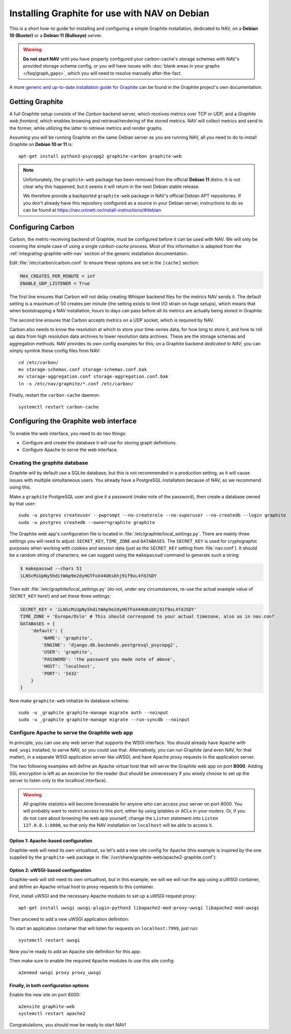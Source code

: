 ==============================================
Installing Graphite for use with NAV on Debian
==============================================

This is a short how-to guide for installing and configuring a simple Graphite
installation, dedicated to NAV, on a **Debian 10 (Buster)** or a **Debian 11
(Bullseye)** server.

.. warning:: **Do not start NAV** until you have properly configured your
             carbon-cache's storage schemas with NAV's provided storage schema
             config, or you *will* have issues with :doc:`blank areas in your
             graphs </faq/graph_gaps>`, which you will need to resolve
             manually after-the-fact.

A more `generic and up-to-date installation guide for Graphite
<https://graphite.readthedocs.io/en/latest/install.html>`_ can be found in the
Graphite project's own documentation.

Getting Graphite
================

A full Graphite setup consists of the *Carbon* backend server, which receives
metrics over TCP or UDP, and a *Graphite web frontend*, which enables browsing
and retrieval/rendering of the stored metrics. NAV will collect metrics and
send to the former, while utilizing the latter to retrieve metrics and render
graphs.

Assuming you will be running Graphite on the same Debian server as you are
running NAV, all you need to do to install Graphite on **Debian 10 or 11** is::

  apt-get install python3-psycopg2 graphite-carbon graphite-web

.. note:: Unfortunately, the ``graphite-web`` package has been removed from the
   official **Debian 11** distro. It is not clear why this happened, but it
   seems it will return in the next Debian stable release.

   We therefore provide a backported ``graphite-web`` package in NAV's official
   Debian APT repositories. If you don't already have this repository
   configured as a source in your Debian server, instructions to do so can be
   found at https://nav.uninett.no/install-instructions/#debian

Configuring Carbon
==================

Carbon, the metric-receiving backend of Graphite, must be configured before it
can be used with NAV. We will only be covering the simple case of using a
single *carbon-cache* process. Most of this information is adapted from the
:ref:`integrating-graphite-with-nav` section of the generic installation
documentation.

Edit :file:`/etc/carbon/carbon.conf` to ensure these options are set in the
``[cache]`` section:

.. code-block:: ini

   MAX_CREATES_PER_MINUTE = inf
   ENABLE_UDP_LISTENER = True

The first line ensures that Carbon will not delay creating Whisper backend
files for the metrics NAV sends it. The default setting is a maximum of 50
creates per minute (the setting exists to limit I/O strain on huge setups),
which means that when bootstrapping a NAV installation, hours to days can pass
before all its metrics are actually being stored in Graphite.

The second line ensures that Carbon accepts metrics on a UDP socket, which is
required by NAV.

Carbon also needs to know the resolution at which to store your time-series
data, for how long to store it, and how to roll up data from high resolution
data archives to lower resolution data archives. These are the storage schemas and
aggregation methods. NAV provides its own config examples for this; on a
Graphite backend *dedicated to NAV*, you can simply symlink these config files
from NAV::

  cd /etc/carbon/
  mv storage-schemas.conf storage-schemas.conf.bak
  mv storage-aggregation.conf storage-aggregation.conf.bak
  ln -s /etc/nav/graphite/*.conf /etc/carbon/

Finally, restart the ``carbon-cache`` daemon::

  systemctl restart carbon-cache

Configuring the Graphite web interface
======================================

To enable the web interface, you need to do two things:

- Configure and create the database it will use for storing graph definitions.
- Configure Apache to serve the web interface.

Creating the graphite database
------------------------------

Graphite will by default use a SQLite database, but this is not recommended in
a production setting, as it will cause issues with multiple simultaneous
users. You already have a PostgreSQL installation because of NAV, so we
recommend using this.

Make a ``graphite`` PostgreSQL user and give it a password (make note of the
password), then create a database owned by that user::

  sudo -u postgres createuser --pwprompt --no-createrole --no-superuser --no-createdb --login graphite
  sudo -u postgres createdb --owner=graphite graphite

The Graphite web app's configuration file is located in
:file:`/etc/graphite/local_settings.py`. There are mainly three settings you
will need to adjust: ``SECRET_KEY``, ``TIME_ZONE`` and ``DATABASES``. The
``SECRET_KEY`` is used for cryptographic purposes when working with cookies and
session data (just as the ``SECRET_KEY`` setting from :file:`nav.conf`). It
should be a random string of characters; we can suggest using the
``makepasswd`` command to generate such a string:

.. code-block:: console

  $ makepasswd --chars 51
  iLNScMiUpNy5hditWAp9e2dyHGTFoX44UKsbhj91f9xL4fdJSDY

Then edit :file:`/etc/graphite/local_settings.py` (do not, under any
circumstances, re-use the actual example value of ``SECRET_KEY`` here!) and
set these three settings:

.. code-block:: python

   SECRET_KEY = 'iLNScMiUpNy5hditWAp9e2dyHGTFoX44UKsbhj91f9xL4fdJSDY'
   TIME_ZONE = 'Europe/Oslo' # This should correspond to your actual timezone, also as in nav.conf
   DATABASES = {
       'default': {
           'NAME': 'graphite',
           'ENGINE': 'django.db.backends.postgresql_psycopg2',
           'USER': 'graphite',
           'PASSWORD': 'the password you made note of above',
           'HOST': 'localhost',
           'PORT': '5432'
       }
   }


Now make ``graphite-web`` initialize its database schema::

  sudo -u _graphite graphite-manage migrate auth --noinput
  sudo -u _graphite graphite-manage migrate --run-syncdb --noinput

Configure Apache to serve the Graphite web app
----------------------------------------------

In principle, you can use any web server that supports the WSGI interface. You
should already have Apache with ``mod_wsgi`` installed, to serve NAV, so you
could use that. Alternatively, you can run Graphite (and even NAV, for that
matter), in a separate WSGI application server like uWSGI, and have Apache
proxy requests to the application server.

The two following examples will define an Apache virtual host that will serve
the Graphite web app on port **8000**. Adding SSL encryption is left as an
excercise for the reader (but should be unnecessary if you wisely choose to set
up the server to listen only to the localhost interface).

.. warning:: All graphite statistics will become browseable for anyone who can
             access your server on port 8000. You will probably want to
             restrict access to this port, either by using iptables or ACLs in
             your routers. Or, if you do not care about browsing the web app
             yourself, change the ``Listen`` statement into ``Listen
             127.0.0.1:8000``, so that only the NAV installation on
             ``localhost`` will be able to access it.


Option 1: Apache-based configuration
~~~~~~~~~~~~~~~~~~~~~~~~~~~~~~~~~~~~

Graphite-web will need its own virtualhost, so let's add a new site config for
Apache (this example is inspired by the one supplied by the ``graphite-web``
package in :file:`/usr/share/graphite-web/apache2-graphite.conf`):

.. code-block:: apacheconf
   :caption: /etc/apache2/sites-available/graphite-web.conf

   Listen 8000
   <VirtualHost *:8000>

           WSGIDaemonProcess _graphite processes=1 threads=1 display-name='%{GROUP}' inactivity-timeout=120 user=_graphite group=_graphite
           WSGIProcessGroup _graphite
           WSGIImportScript /usr/share/graphite-web/graphite.wsgi process-group=_graphite application-group=%{GLOBAL}
           WSGIScriptAlias / /usr/share/graphite-web/graphite.wsgi

           Alias /content/ /usr/share/graphite-web/static/
           <Location "/content/">
                   SetHandler None
           </Location>

           ErrorLog ${APACHE_LOG_DIR}/graphite-web_error.log
           LogLevel warn
           CustomLog ${APACHE_LOG_DIR}/graphite-web_access.log combined

   </VirtualHost>


Option 2: uWSGI-based configuration
~~~~~~~~~~~~~~~~~~~~~~~~~~~~~~~~~~~

Graphite-web will still need its own virtualhost, but in this example, we will
we will run the app using a uWSGI container, and define an Apache virtual host
to proxy requests to this container.

First, install uWSGI and the necessary Apache modules to set up a uWSGI request
proxy::

  apt-get install uwsgi uwsgi-plugin-python3 libapache2-mod-proxy-uwsgi libapache2-mod-uwsgi

Then proceed to add a new uWSGI application definition:

.. code-block:: ini
   :caption: /etc/uwsgi/apps-enabled/graphite.ini

   [uwsgi]
   uid = _graphite
   gid = _graphite
   buffer-size = 32768
   chdir = /usr/share/graphite-web
   env = DJANGO_SETTINGS_MODULE=graphite.settings
   env = GRAPHITE_SETTINGS_MODULE=local_settings
   max-requests = 100
   module = graphite.wsgi:application
   plugins = python3
   processes = 5
   socket = 127.0.0.1:7999
   touch-reload = /usr/lib/python3/dist-packages/graphite/wsgi.py

To start an application container that will listen for requests on
``localhost:7999``, just run::

  systemctl restart uwsgi

Now you're ready to add an Apache site definition for this app:

.. code-block:: apacheconf
   :caption: /etc/apache2/sites-available/graphite-web.conf

   Listen 8000
   <VirtualHost *:8000>
	   Alias /static/ /usr/share/graphite-web/static/
	   <Location "/static/">
		   SetHandler None
		   Require all granted
	   </Location>
	   <Location "/">
		   Options FollowSymlinks Indexes
		   Require all granted
	   </Location>

	   ErrorLog ${APACHE_LOG_DIR}/graphite-web_error.log
	   LogLevel warn
	   CustomLog ${APACHE_LOG_DIR}/graphite-web_access.log combined

	   ProxyRequests Off
	   ProxyPreserveHost Off

	   # Let Apache serve static files
	   ProxyPass /static/ !
	   ProxyPassReverse /static/ !
	   # Give the rest to our uWSGI instance
	   ProxyPass / uwsgi://127.0.0.1:7999/
	   ProxyPassReverse / uwsgi://127.0.0.1:7999/

	   ProxyTimeout 300
   </VirtualHost>

Then make sure to enable the required Apache modules to use this site config::

  a2enmod uwsgi proxy proxy_uwsgi


Finally, in both configuration options
~~~~~~~~~~~~~~~~~~~~~~~~~~~~~~~~~~~~~~

Enable the new site on port 8000::

  a2ensite graphite-web
  systemctl restart apache2


Congratulations, you should now be ready to start NAV!
